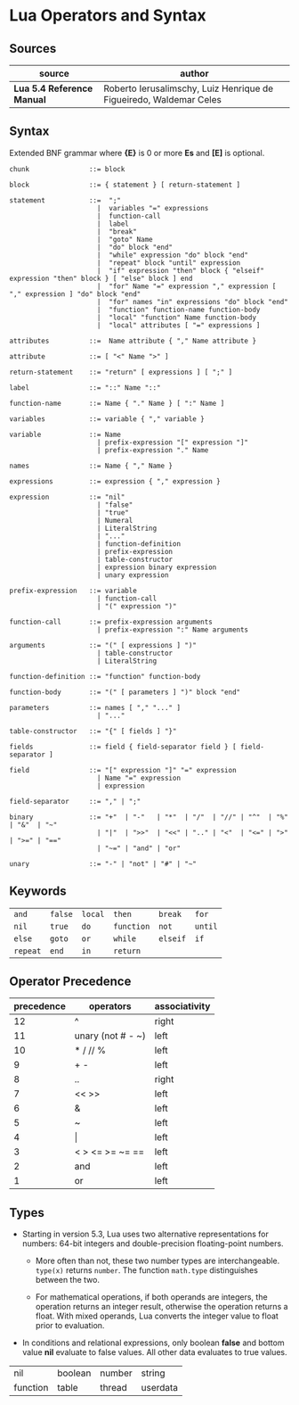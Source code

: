 * Lua Operators and Syntax

** Sources

| source                     | author                                                             |
|----------------------------+--------------------------------------------------------------------|
| *Lua 5.4 Reference Manual* | Roberto Ierusalimschy, Luiz Henrique de Figueiredo, Waldemar Celes |

** Syntax

Extended BNF grammar where *{E}* is 0 or more *Es* and *[E]* is optional.

#+begin_example
  chunk               ::= block

  block               ::= { statement } [ return-statement ]

  statement           ::=  ";"
                        |  variables "=" expressions
                        |  function-call
                        |  label
                        |  "break"
                        |  "goto" Name
                        |  "do" block "end"
                        |  "while" expression "do" block "end"
                        |  "repeat" block "until" expression
                        |  "if" expression "then" block { "elseif" expression "then" block } [ "else" block ] end 
                        |  "for" Name "=" expression "," expression [ "," expression ] "do" block "end"
                        |  "for" names "in" expressions "do" block "end"
                        |  "function" function-name function-body
                        |  "local" "function" Name function-body
                        |  "local" attributes [ "=" expressions ]

  attributes          ::=  Name attribute { "," Name attribute }

  attribute           ::= [ "<" Name ">" ]

  return-statement    ::= "return" [ expressions ] [ ";" ]

  label               ::= "::" Name "::"

  function-name       ::= Name { "." Name } [ ":" Name ]

  variables           ::= variable { "," variable }

  variable            ::= Name
                        | prefix-expression "[" expression "]"
                        | prefix-expression "." Name

  names               ::= Name { "," Name }

  expressions         ::= expression { "," expression }

  expression          ::= "nil"
                        | "false"
                        | "true"
                        | Numeral
                        | LiteralString
                        | "..."
                        | function-definition
                        | prefix-expression
                        | table-constructor
                        | expression binary expression
                        | unary expression

  prefix-expression   ::= variable
                        | function-call
                        | "(" expression ")"

  function-call       ::= prefix-expression arguments
                        | prefix-expression ":" Name arguments

  arguments           ::= "(" [ expressions ] ")"
                        | table-constructor
                        | LiteralString

  function-definition ::= "function" function-body

  function-body       ::= "(" [ parameters ] ")" block "end"

  parameters          ::= names [ "," "..." ]
                        | "..."

  table-constructor   ::= "{" [ fields ] "}"

  fields              ::= field { field-separator field } [ field-separator ]

  field               ::= "[" expression "]" "=" expression
                        | Name "=" expression
                        | expression

  field-separator     ::= "," | ";"

  binary              ::= "+"  | "-"   | "*"  | "/"  | "//" | "^"  | "%" | "&"  | "~"
                        | "|"  | ">>"  | "<<" | ".." | "<"  | "<=" | ">" | ">=" | "=="
                        | "~=" | "and" | "or"

  unary               ::= "-" | "not" | "#" | "~"
#+end_example

** Keywords

| ~and~    | ~false~ | ~local~ | ~then~     | ~break~  | ~for~   |
| ~nil~    | ~true~  | ~do~    | ~function~ | ~not~    | ~until~ |
| ~else~   | ~goto~  | ~or~    | ~while~    | ~elseif~ | ~if~    |
| ~repeat~ | ~end~   | ~in~    | ~return~   |          |         |

** Operator Precedence

| precedence | operators            | associativity |
|------------+----------------------+---------------|
|         12 | ^                    | right         |
|         11 | unary (not # - ~)    | left          |
|         10 | *  /  //  %          | left          |
|          9 | +  -                 | left          |
|          8 | ..                   | right         |
|          7 | <<  >>               | left          |
|          6 | &                    | left          |
|          5 | ~                    | left          |
|          4 | \vert{}              | left          |
|          3 | <  >  <=  >=  ~=  == | left          |
|          2 | and                  | left          |
|          1 | or                   | left          |

** Types

- Starting in version 5.3, Lua uses two alternative representations for numbers:
  64-bit integers and double-precision floating-point numbers.
  
  - More often than not, these two number types are interchangeable. ~type(x)~
    returns ~number~. The function ~math.type~ distinguishes between the two.

  - For mathematical operations, if both operands are integers, the operation returns
    an integer result, otherwise the operation returns a float. With mixed operands,
    Lua converts the integer value to float prior to evaluation.
  
- In conditions and relational expressions, only boolean *false* and bottom value *nil*
  evaluate to false values. All other data evaluates to true values.

| nil      | boolean | number | string   |
| function | table   | thread | userdata |
